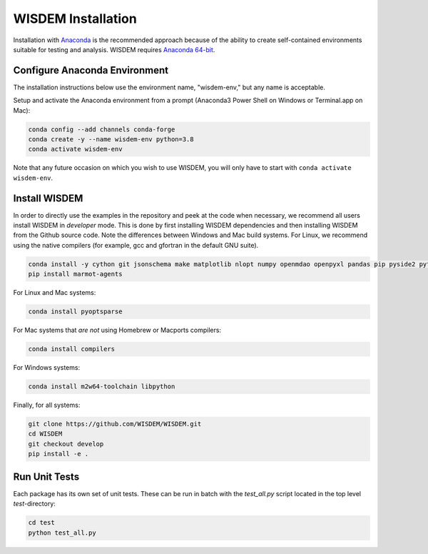 WISDEM Installation
-------------------

Installation with `Anaconda <https://www.anaconda.com>`_ is the recommended approach because of the ability to create self-contained environments suitable for testing and analysis.  WISDEM requires `Anaconda 64-bit <https://www.anaconda.com/distribution/>`_.

Configure Anaconda Environment
^^^^^^^^^^^^^^^^^^^^^^^^^^^^^^

The installation instructions below use the environment name, "wisdem-env," but any name is acceptable.

Setup and activate the Anaconda environment from a prompt (Anaconda3 Power Shell on Windows or Terminal.app on Mac):

.. code-block:: bash

    conda config --add channels conda-forge
    conda create -y --name wisdem-env python=3.8
    conda activate wisdem-env

Note that any future occasion on which you wish to use WISDEM, you will only have to start with ``conda activate wisdem-env``.

Install WISDEM
^^^^^^^^^^^^^^

In order to directly use the examples in the repository and peek at the code when necessary, we recommend all users install WISDEM in *developer* mode.  This is done by first installing WISDEM dependencies and then installing WISDEM from the Github source code.  Note the differences between Windows and Mac build systems.  For Linux, we recommend using the native compilers (for example, gcc and gfortran in the default GNU suite).

.. code-block:: bash

    conda install -y cython git jsonschema make matplotlib nlopt numpy openmdao openpyxl pandas pip pyside2 pytest python-benedict pyyaml ruamel_yaml scipy setuptools simpy sortedcontainers swig
    pip install marmot-agents

For Linux and Mac systems:

.. code-block:: bash

    conda install pyoptsparse

For Mac systems that *are not* using Homebrew or Macports compilers:

.. code-block:: bash

    conda install compilers

For Windows systems:

.. code-block:: bash

    conda install m2w64-toolchain libpython

Finally, for all systems:

.. code-block:: bash

    git clone https://github.com/WISDEM/WISDEM.git
    cd WISDEM
    git checkout develop
    pip install -e .

Run Unit Tests
^^^^^^^^^^^^^^

Each package has its own set of unit tests.  These can be run in batch with the `test_all.py` script located in the top level `test`-directory:

.. code-block:: bash

    cd test
    python test_all.py
